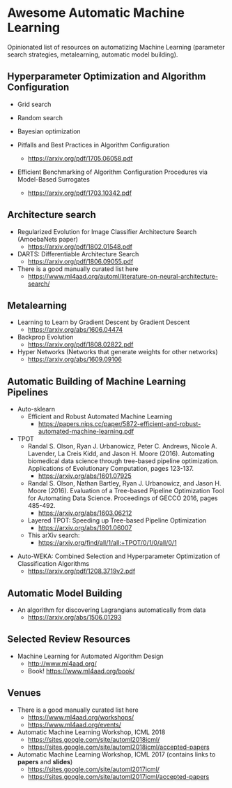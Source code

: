 * Awesome Automatic Machine Learning [[https://awesome.re][https://awesome.re/badge.svg]]

Opinionated list of resources on automatizing Machine Learning (parameter search strategies,
metalearning, automatic model building).

** Hyperparameter Optimization and Algorithm Configuration
   + Grid search
   + Random search
   + Bayesian optimization

   + Pitfalls and Best Practices in Algorithm Configuration
     + https://arxiv.org/pdf/1705.06058.pdf

   + Efficient Benchmarking of Algorithm Configuration Procedures via Model-Based Surrogates
     + https://arxiv.org/pdf/1703.10342.pdf

** Architecture search
   + Regularized Evolution for Image Classifier Architecture Search (AmoebaNets paper)
     + https://arxiv.org/pdf/1802.01548.pdf

   + DARTS: Differentiable Architecture Search
     + https://arxiv.org/pdf/1806.09055.pdf

   + There is a good manually curated list here
     + https://www.ml4aad.org/automl/literature-on-neural-architecture-search/

** Metalearning
   + Learning to Learn by Gradient Descent by Gradient Descent
     + https://arxiv.org/abs/1606.04474

   + Backprop Evolution
     + https://arxiv.org/pdf/1808.02822.pdf

   + Hyper Networks (Networks that generate weights for other networks)
     + https://arxiv.org/abs/1609.09106

** Automatic Building of Machine Learning Pipelines
   + Auto-sklearn
     + Efficient and Robust Automated Machine Learning
       + https://papers.nips.cc/paper/5872-efficient-and-robust-automated-machine-learning.pdf

   + TPOT
     + Randal S. Olson, Ryan J. Urbanowicz, Peter C. Andrews, Nicole A. Lavender, La Creis Kidd, and Jason H. Moore (2016).
       Automating biomedical data science through tree-based pipeline optimization. Applications of Evolutionary Computation, pages 123-137.
       + https://arxiv.org/abs/1601.07925

     + Randal S. Olson, Nathan Bartley, Ryan J. Urbanowicz, and Jason H. Moore (2016).
       Evaluation of a Tree-based Pipeline Optimization Tool for Automating Data Science. Proceedings of GECCO 2016, pages 485-492.
       + https://arxiv.org/abs/1603.06212

     + Layered TPOT: Speeding up Tree-based Pipeline Optimization
       + https://arxiv.org/abs/1801.06007

     + This arXiv search:
       + https://arxiv.org/find/all/1/all:+TPOT/0/1/0/all/0/1

  + Auto-WEKA: Combined Selection and Hyperparameter Optimization of Classification Algorithms
    + https://arxiv.org/pdf/1208.3719v2.pdf

** Automatic Model Building
  + An algorithm for discovering Lagrangians automatically from data
    + https://arxiv.org/abs/1506.01293

** Selected Review Resources
   + Machine Learning for Automated Algorithm Design
     + http://www.ml4aad.org/
     + Book! https://www.ml4aad.org/book/

** Venues
   + There is a good manually curated list here
     + https://www.ml4aad.org/workshops/
     + https://www.ml4aad.org/events/

   + Automatic Machine Learning Workshop, ICML 2018
     + https://sites.google.com/site/automl2018icml/
     + https://sites.google.com/site/automl2018icml/accepted-papers

   + Automatic Machine Learning Workshop, ICML 2017 (contains links to *papers* and *slides*)
     + https://sites.google.com/site/automl2017icml/
     + https://sites.google.com/site/automl2017icml/accepted-papers

